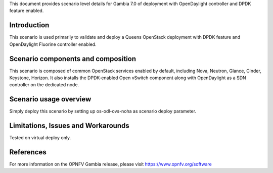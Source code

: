 .. This work is licensed under a Creative Commons Attribution 4.0 International License.
.. http://creativecommons.org/licenses/by/4.0
.. (c) 2018 Mirantis Inc., Enea Software AB and others

This document provides scenario level details for Gambia 7.0 of
deployment with OpenDaylight controller and DPDK feature enabled.

Introduction
============

This scenario is used primarily to validate and deploy a Queens OpenStack
deployment with DPDK feature and OpenDaylight Fluorine controller enabled.


Scenario components and composition
===================================

This scenario is composed of common OpenStack services enabled by default,
including Nova, Neutron, Glance, Cinder, Keystone, Horizon. It also installs
the DPDK-enabled Open vSwitch component along with OpenDaylight as a SDN
controller on the dedicated node.


Scenario usage overview
=======================

Simply deploy this scenario by setting up os-odl-ovs-noha as scenario
deploy parameter.


Limitations, Issues and Workarounds
===================================

Tested on virtual deploy only.

References
==========

For more information on the OPNFV Gambia release, please visit
https://www.opnfv.org/software
